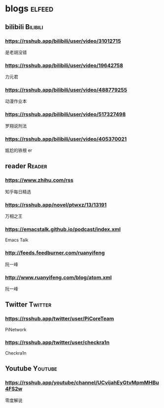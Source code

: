 * blogs         :elfeed:
** bilibili      :Bilibili:
*** https://rsshub.app/bilibili/user/video/31012715
是老胡没错
*** https://rsshub.app/bilibili/user/video/19642758
力元君
*** https://rsshub.app/bilibili/user/video/488779255
动漫作业本
*** https://rsshub.app/bilibili/user/video/517327498
罗翔说刑法
*** https://rsshub.app/bilibili/user/video/405370021
尴尬的铁根 er
** reader :Reader:
*** https://www.zhihu.com/rss
知乎每日精选
*** https://rsshub.app/novel/ptwxz/13/13191
万相之王
*** https://emacstalk.github.io/podcast/index.xml
Emacs Talk
*** http://feeds.feedburner.com/ruanyifeng
阮一峰
*** http://www.ruanyifeng.com/blog/atom.xml
阮一峰
** Twitter :Twitter:
*** https://rsshub.app/twitter/user/PiCoreTeam
PiNetwork
*** https://rsshub.app/twitter/user/checkra1n
Checkra1n
** Youtube                                                         :Youtube:
*** https://rsshub.app/youtube/channel/UCvijahEyGtvMpmMHBu4FS2w
零度解说
